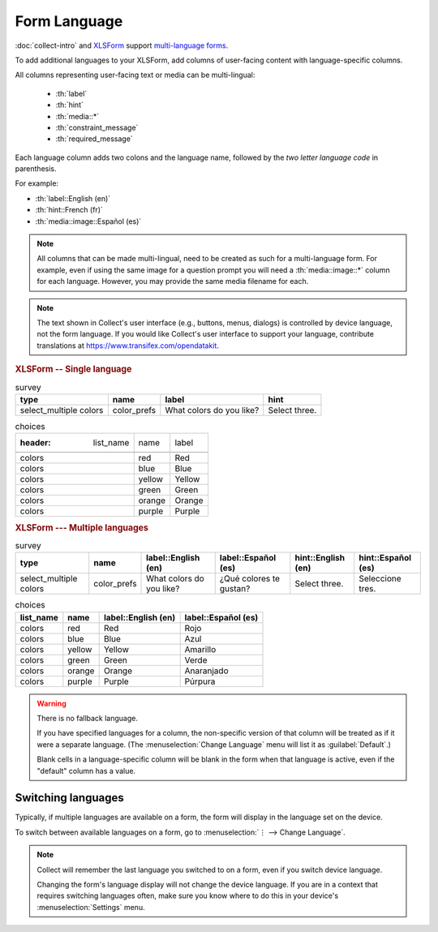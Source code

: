 .. spelling::

  Anaranjado
  Azul
  Español
  Púrpura
  Qué
  Rojo
  Seleccione
  colores
  gustan
  prefs
  te
  tres
	
Form Language
===================

:doc:`collect-intro` and `XLSForm`_ support `multi-language forms`_.

.. _multi-language forms: http://xlsform.org/#language

To add additional languages to your XLSForm,
add columns of user-facing content with language-specific columns.

All columns representing user-facing text or media can be multi-lingual:

 - :th:`label`
 - :th:`hint`
 - :th:`media::*`
 - :th:`constraint_message`
 - :th:`required_message`

Each language column adds two colons and the language name,
followed by the `two letter language code` in parenthesis.

For example: 

- :th:`label::English (en)`
- :th:`hint::French (fr)`
- :th:`media::image::Español (es)`

.. note::

  All columns that can be made multi-lingual, need to be created as such for a multi-language form. For example, even if using the same image for a question prompt you will need a :th:`media::image::*` column for each language. However, you may provide the same media filename for each.

.. note::

  The text shown in Collect's user interface (e.g., buttons, menus, dialogs)
  is controlled by device language, not the form language.
  If you would like Collect's user interface to support your language,
  contribute translations at https://www.transifex.com/opendatakit.

.. _XLSForm: http://xlsform.org
.. _two letter language code: http://www.iana.org/assignments/language-subtag-registry/language-subtag-registry

.. rubric:: XLSForm -- Single language

.. csv-table:: survey
  :header: type, name, label, hint
  
  select_multiple colors, color_prefs, What colors do you like?, Select three.

.. csv-table:: choices

  :header: list_name, name, label
  
  colors, red, Red
  colors, blue, Blue
  colors, yellow, Yellow
  colors, green, Green
  colors, orange, Orange
  colors, purple, Purple

.. rubric:: XLSForm --- Multiple languages

.. csv-table:: survey
  :header: type, name, label::English (en), label::Español (es), hint::English (en), hint::Español (es)
  
  select_multiple colors, color_prefs, What colors do you like?, ¿Qué colores te gustan?, Select three., Seleccione tres.
  
.. csv-table:: choices
  :header: list_name, name, label::English (en), label::Español (es)
  
  colors, red, Red, Rojo
  colors, blue, Blue, Azul
  colors, yellow, Yellow, Amarillo
  colors, green, Green, Verde
  colors, orange, Orange, Anaranjado
  colors, purple, Purple, Púrpura

  
.. image:: /img/form-language/colors-english.* 
  :alt: A multi-select widget in Collect. The label is "What colors do you like?" The hint text is "Select three." The choices are: Red, Blue, Yellow, Green, Orange, and Purple.
  
.. image:: /img/form-language/colors-spanish.* 
  :alt: A multi-select widget in Collect. The label is "¿Qué colores te gustan?" The hint text is "Seleccione tres." The choices are Rojo, Azul, Amarillo, Verde, Anaranjado, and Púrpura.

  

.. warning:: 

  There is no fallback language.

  If you have specified languages for a column,
  the non-specific version of that column
  will be treated as if it were a separate language.
  (The :menuselection:`Change Language` menu will list it as :guilabel:`Default`.)

  Blank cells in a language-specific column
  will be blank in the form when that language is active,
  even if the "default" column has a value.

    
.. _switching-languages:
  
Switching languages
---------------------

Typically, if multiple languages are available on a form,
the form will display in the language set on the device.

To switch between available languages on a form,
go to :menuselection:`⋮ --> Change Language`.

.. video:: /vid/form-language/language-switch.mp4

.. note::

  Collect will remember the last language
  you switched to on a form,
  even if you switch device language.

  Changing the form's language display
  will not change the device language.
  If you are in a context that requires switching languages often,
  make sure you know where to do this in your device's 
  :menuselection:`Settings` menu.

